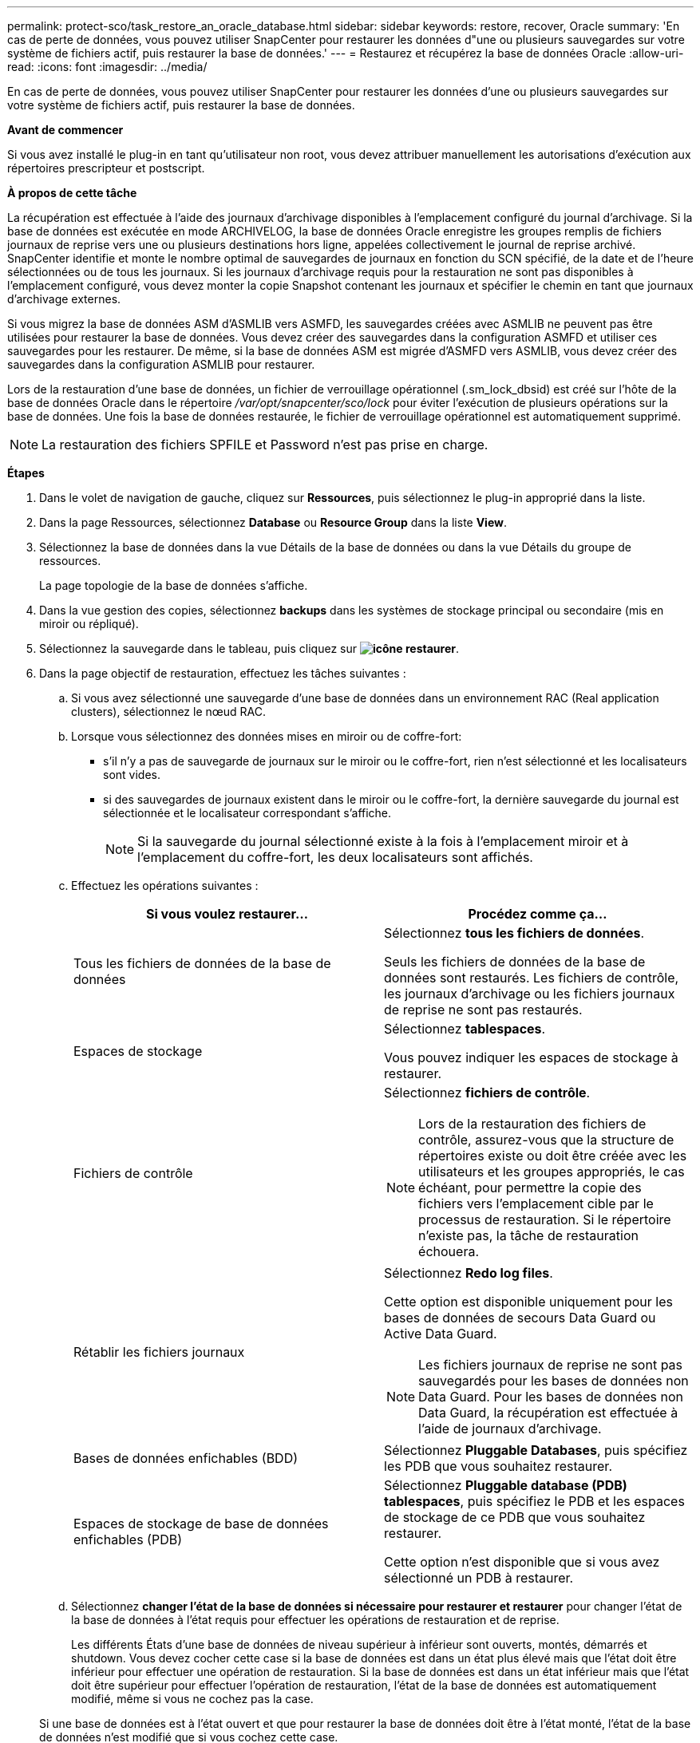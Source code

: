 ---
permalink: protect-sco/task_restore_an_oracle_database.html 
sidebar: sidebar 
keywords: restore, recover, Oracle 
summary: 'En cas de perte de données, vous pouvez utiliser SnapCenter pour restaurer les données d"une ou plusieurs sauvegardes sur votre système de fichiers actif, puis restaurer la base de données.' 
---
= Restaurez et récupérez la base de données Oracle
:allow-uri-read: 
:icons: font
:imagesdir: ../media/


[role="lead"]
En cas de perte de données, vous pouvez utiliser SnapCenter pour restaurer les données d'une ou plusieurs sauvegardes sur votre système de fichiers actif, puis restaurer la base de données.

*Avant de commencer*

Si vous avez installé le plug-in en tant qu'utilisateur non root, vous devez attribuer manuellement les autorisations d'exécution aux répertoires prescripteur et postscript.

*À propos de cette tâche*

La récupération est effectuée à l'aide des journaux d'archivage disponibles à l'emplacement configuré du journal d'archivage. Si la base de données est exécutée en mode ARCHIVELOG, la base de données Oracle enregistre les groupes remplis de fichiers journaux de reprise vers une ou plusieurs destinations hors ligne, appelées collectivement le journal de reprise archivé. SnapCenter identifie et monte le nombre optimal de sauvegardes de journaux en fonction du SCN spécifié, de la date et de l'heure sélectionnées ou de tous les journaux.
Si les journaux d'archivage requis pour la restauration ne sont pas disponibles à l'emplacement configuré, vous devez monter la copie Snapshot contenant les journaux et spécifier le chemin en tant que journaux d'archivage externes.

Si vous migrez la base de données ASM d'ASMLIB vers ASMFD, les sauvegardes créées avec ASMLIB ne peuvent pas être utilisées pour restaurer la base de données. Vous devez créer des sauvegardes dans la configuration ASMFD et utiliser ces sauvegardes pour les restaurer. De même, si la base de données ASM est migrée d'ASMFD vers ASMLIB, vous devez créer des sauvegardes dans la configuration ASMLIB pour restaurer.

Lors de la restauration d'une base de données, un fichier de verrouillage opérationnel (.sm_lock_dbsid) est créé sur l'hôte de la base de données Oracle dans le répertoire _/var/opt/snapcenter/sco/lock_ pour éviter l'exécution de plusieurs opérations sur la base de données. Une fois la base de données restaurée, le fichier de verrouillage opérationnel est automatiquement supprimé.


NOTE: La restauration des fichiers SPFILE et Password n'est pas prise en charge.

*Étapes*

. Dans le volet de navigation de gauche, cliquez sur *Ressources*, puis sélectionnez le plug-in approprié dans la liste.
. Dans la page Ressources, sélectionnez *Database* ou *Resource Group* dans la liste *View*.
. Sélectionnez la base de données dans la vue Détails de la base de données ou dans la vue Détails du groupe de ressources.
+
La page topologie de la base de données s'affiche.

. Dans la vue gestion des copies, sélectionnez *backups* dans les systèmes de stockage principal ou secondaire (mis en miroir ou répliqué).
. Sélectionnez la sauvegarde dans le tableau, puis cliquez sur *image:../media/restore_icon.gif["icône restaurer"]*.
. Dans la page objectif de restauration, effectuez les tâches suivantes :
+
.. Si vous avez sélectionné une sauvegarde d'une base de données dans un environnement RAC (Real application clusters), sélectionnez le nœud RAC.
.. Lorsque vous sélectionnez des données mises en miroir ou de coffre-fort:
+
*** s'il n'y a pas de sauvegarde de journaux sur le miroir ou le coffre-fort, rien n'est sélectionné et les localisateurs sont vides.
*** si des sauvegardes de journaux existent dans le miroir ou le coffre-fort, la dernière sauvegarde du journal est sélectionnée et le localisateur correspondant s'affiche.
+

NOTE: Si la sauvegarde du journal sélectionné existe à la fois à l'emplacement miroir et à l'emplacement du coffre-fort, les deux localisateurs sont affichés.



.. Effectuez les opérations suivantes :
+
|===
| Si vous voulez restaurer... | Procédez comme ça... 


 a| 
Tous les fichiers de données de la base de données
 a| 
Sélectionnez *tous les fichiers de données*.

Seuls les fichiers de données de la base de données sont restaurés. Les fichiers de contrôle, les journaux d'archivage ou les fichiers journaux de reprise ne sont pas restaurés.



 a| 
Espaces de stockage
 a| 
Sélectionnez *tablespaces*.

Vous pouvez indiquer les espaces de stockage à restaurer.



 a| 
Fichiers de contrôle
 a| 
Sélectionnez *fichiers de contrôle*.


NOTE: Lors de la restauration des fichiers de contrôle, assurez-vous que la structure de répertoires existe ou doit être créée avec les utilisateurs et les groupes appropriés, le cas échéant, pour permettre la copie des fichiers vers l'emplacement cible par le processus de restauration.  Si le répertoire n'existe pas, la tâche de restauration échouera.



 a| 
Rétablir les fichiers journaux
 a| 
Sélectionnez *Redo log files*.

Cette option est disponible uniquement pour les bases de données de secours Data Guard ou Active Data Guard.


NOTE: Les fichiers journaux de reprise ne sont pas sauvegardés pour les bases de données non Data Guard. Pour les bases de données non Data Guard, la récupération est effectuée à l'aide de journaux d'archivage.



 a| 
Bases de données enfichables (BDD)
 a| 
Sélectionnez *Pluggable Databases*, puis spécifiez les PDB que vous souhaitez restaurer.



 a| 
Espaces de stockage de base de données enfichables (PDB)
 a| 
Sélectionnez *Pluggable database (PDB) tablespaces*, puis spécifiez le PDB et les espaces de stockage de ce PDB que vous souhaitez restaurer.

Cette option n'est disponible que si vous avez sélectionné un PDB à restaurer.

|===
.. Sélectionnez *changer l'état de la base de données si nécessaire pour restaurer et restaurer* pour changer l'état de la base de données à l'état requis pour effectuer les opérations de restauration et de reprise.
+
Les différents États d'une base de données de niveau supérieur à inférieur sont ouverts, montés, démarrés et shutdown. Vous devez cocher cette case si la base de données est dans un état plus élevé mais que l'état doit être inférieur pour effectuer une opération de restauration. Si la base de données est dans un état inférieur mais que l'état doit être supérieur pour effectuer l'opération de restauration, l'état de la base de données est automatiquement modifié, même si vous ne cochez pas la case.

+
Si une base de données est à l'état ouvert et que pour restaurer la base de données doit être à l'état monté, l'état de la base de données n'est modifié que si vous cochez cette case.

.. Sélectionnez *forcer la restauration sur place* si vous souhaitez effectuer une restauration sur place dans les scénarios où de nouveaux fichiers de données sont ajoutés après la sauvegarde ou lorsque des LUN sont ajoutées, supprimés ou recréées à un groupe de disques LVM.


. Dans la page étendue de la récupération, effectuez les opérations suivantes :
+
|===
| Si... | Procédez comme ça... 


 a| 
Que vous souhaitez restaurer à la dernière transaction
 a| 
Sélectionnez *tous les journaux*.



 a| 
Que vous souhaitez récupérer à un numéro de changement de système (SCN) spécifique
 a| 
Sélectionnez *jusqu'à ce que SCN (numéro de changement du système)*.



 a| 
Veulent restaurer des données et un temps spécifique
 a| 
Sélectionnez *Date et heure*.

Vous devez spécifier la date et l'heure du fuseau horaire de l'hôte de la base de données.



 a| 
Ne pas récupérer
 a| 
Sélectionnez *pas de récupération*.



 a| 
Vous souhaitez spécifier les emplacements de journaux d'archives externes
 a| 
Si la base de données est exécutée en mode ARCHIVELOG, SnapCenter identifie et monte le nombre optimal de sauvegardes de journaux en fonction du SCN spécifié, de la date et de l'heure sélectionnées, ou de tous les journaux.

Si vous voulez toujours spécifier l'emplacement des fichiers journaux d'archives externes, sélectionnez *spécifier les emplacements des journaux d'archives externes*.

Si les journaux d'archives sont élagués dans le cadre de la sauvegarde et que vous avez monté manuellement les sauvegardes de journaux d'archives requises, vous devez spécifier le chemin de sauvegarde monté comme emplacement de journal d'archivage externe pour la restauration.


NOTE: Vous devez vérifier le chemin et le contenu du chemin de montage avant de le répertorier en tant qu'emplacement de journal externe.

** https://docs.netapp.com/us-en/ontap-apps-dbs/oracle/oracle-dp-overview.html["Protection des données Oracle avec ONTAP"^]
** https://kb.netapp.com/Advice_and_Troubleshooting/Data_Protection_and_Security/SnapCenter/ORA-00308%3A_cannot_open_archived_log_ORA_LOG_arch1_123_456789012.arc["L'opération échoue avec l'erreur ORA-00308"^]


|===
+
Vous ne pouvez pas effectuer une restauration avec restauration à partir de sauvegardes secondaires si les volumes du journal d'archivage ne sont pas protégés, mais si les volumes de données sont protégés. Vous ne pouvez restaurer que si vous sélectionnez *pas de récupération*.

+
Si vous restaurez une base de données RAC avec l'option ouvrir base de données sélectionnée, seule l'instance RAC sur laquelle l'opération de restauration a été lancée est remise à l'état ouvert.

+

NOTE: La récupération n'est pas prise en charge pour les bases de données de secours Data Guard et Active Data Guard.

. Dans la page PreOps, entrez le chemin d'accès et les arguments du prescripteur que vous voulez exécuter avant l'opération de restauration.
+
Vous devez stocker les prescripteurs dans le chemin _/var/opt/snapcenter/spl/scripts_ ou dans n'importe quel dossier de ce chemin. Par défaut, le chemin _/var/opt/snapcenter/spl/scripts_ est renseigné. Si vous avez créé des dossiers dans ce chemin pour stocker les scripts, vous devez spécifier ces dossiers dans le chemin d'accès.

+
Vous pouvez également spécifier la valeur du délai d'expiration du script. La valeur par défaut est 60 secondes.

+
SnapCenter vous permet d'utiliser les variables d'environnement prédéfinies lorsque vous exécutez le prescripteur et le PostScript. link:../protect-sco/predefined-environment-variables-prescript-postscript-restore.html["En savoir plus >>"^]

. Dans la page PostOps, effectuez les opérations suivantes :
+
.. Entrez le chemin d'accès et les arguments du script PostScript que vous souhaitez exécuter après l'opération de restauration.
+
Vous devez stocker les scripts dans _/var/opt/snapcenter/spl/scripts_ ou dans n'importe quel dossier de ce chemin. Par défaut, le chemin _/var/opt/snapcenter/spl/scripts_ est renseigné. Si vous avez créé des dossiers dans ce chemin pour stocker les scripts, vous devez spécifier ces dossiers dans le chemin d'accès.

+

NOTE: Si l'opération de restauration échoue, les postscripts ne seront pas exécutés et les activités de nettoyage seront déclenchées directement.

.. Cochez la case si vous souhaitez ouvrir la base de données après la récupération.
+
Après la restauration d'une base de données de conteneur (CDB) avec ou sans fichiers de contrôle, ou après la restauration des fichiers de contrôle CDB uniquement, si vous spécifiez d'ouvrir la base de données après la récupération, seul le CDB est ouvert et non les bases de données enfichables (PDB) dans ce CDB.

+
Dans une configuration RAC, seule l'instance RAC utilisée pour la restauration s'ouvre après une restauration.

+

NOTE: Après la restauration d'un espace table utilisateur avec des fichiers de contrôle, d'un espace table système avec ou sans fichiers de contrôle, ou d'un PDB avec ou sans fichiers de contrôle, seul l'état du PDB associé à l'opération de restauration est modifié à l'état d'origine. L'état des autres PDB qui n'ont pas été utilisés pour la restauration n'est pas modifié à l'état d'origine car l'état de ces PDB n'a pas été enregistré. Vous devez modifier manuellement l'état des PDB qui n'ont pas été utilisés pour la restauration.



. Dans la page notification, dans la liste déroulante Préférences de *E-mail*, sélectionnez les scénarios dans lesquels vous souhaitez envoyer les notifications par e-mail.
+
Vous devez également spécifier les adresses e-mail de l'expéditeur et du destinataire, ainsi que l'objet de l'e-mail. Si vous souhaitez joindre le rapport de l'opération de restauration effectuée, vous devez sélectionner *attacher un rapport de travail*.

+

NOTE: Pour la notification par e-mail, vous devez avoir spécifié les détails du serveur SMTP à l'aide de l'interface utilisateur graphique ou de la commande PowerShell set-SmtpServer.

. Vérifiez le résumé, puis cliquez sur *Terminer*.
. Surveillez la progression de l'opération en cliquant sur *moniteur* > *travaux*.


*Pour plus d'informations*

* https://kb.netapp.com/Advice_and_Troubleshooting/Data_Protection_and_Security/SnapCenter/Oracle_RAC_One_Node_database_is_skipped_for_performing_SnapCenter_operations["La base de données Oracle RAC One Node est ignorée pour effectuer les opérations SnapCenter"^]
* https://kb.netapp.com/Advice_and_Troubleshooting/Data_Protection_and_Security/SnapCenter/Failed_to_restore_from_a_secondary_SnapMirror_or_SnapVault_location["Impossible de restaurer le système à partir d'un emplacement SnapMirror ou SnapVault secondaire"^]
* https://kb.netapp.com/Advice_and_Troubleshooting/Data_Protection_and_Security/SnapCenter/Failed_to_restore_when_a_backup_of_an_orphan_incarnation_is_selected["Échec de la restauration à partir d'une sauvegarde d'une incarnation orpheline"^]
* https://kb.netapp.com/Advice_and_Troubleshooting/Data_Protection_and_Security/SnapCenter/What_are_the_customizable_parameters_for_backup_restore_and_clone_operations_on_AIX_systems["Paramètres personnalisables pour les opérations de sauvegarde, de restauration et de clonage sur les systèmes AIX"^]

